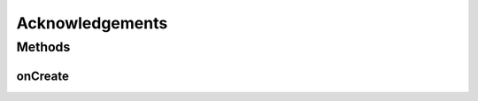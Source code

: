 .. java:import:: android.os Bundle

.. java:import:: android.support.design.widget FloatingActionButton

.. java:import:: android.support.design.widget Snackbar

.. java:import:: android.support.v7.app AppCompatActivity

.. java:import:: android.support.v7.widget Toolbar

.. java:import:: android.view View

Acknowledgements
================

.. java:package:: com.culturemesh.android
   :noindex:

.. java:type:: public class Acknowledgements extends DrawerActivity

   A \ :java:ref:`DrawerActivity`\  that displays legally required attributions for the open-source code we use.

Methods
-------
onCreate
^^^^^^^^

.. java:method:: @Override protected void onCreate(Bundle savedInstanceState)
   :outertype: Acknowledgements

   Link the activity to its layout specified in \ :java:ref:`R.layout.activity_acknowledgements`\

   :param savedInstanceState: {@inheritDoc}

